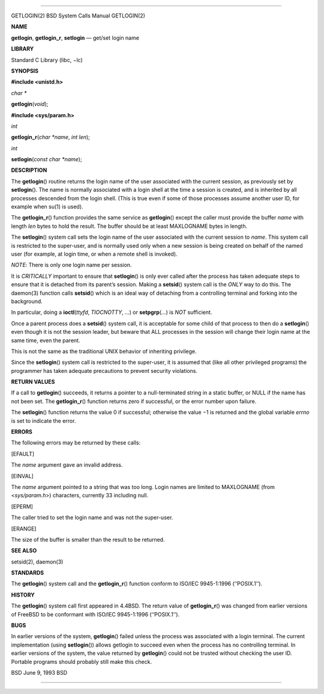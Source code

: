 --------------

GETLOGIN(2) BSD System Calls Manual GETLOGIN(2)

**NAME**

**getlogin**, **getlogin_r**, **setlogin** — get/set login name

**LIBRARY**

Standard C Library (libc, −lc)

**SYNOPSIS**

**#include <unistd.h>**

*char \**

**getlogin**\ (*void*);

**#include <sys/param.h>**

*int*

**getlogin_r**\ (*char *name*, *int len*);

*int*

**setlogin**\ (*const char *name*);

**DESCRIPTION**

The **getlogin**\ () routine returns the login name of the user
associated with the current session, as previously set by
**setlogin**\ (). The name is normally associated with a login shell at
the time a session is created, and is inherited by all processes
descended from the login shell. (This is true even if some of those
processes assume another user ID, for example when su(1) is used).

The **getlogin_r**\ () function provides the same service as
**getlogin**\ () except the caller must provide the buffer *name* with
length *len* bytes to hold the result. The buffer should be at least
MAXLOGNAME bytes in length.

The **setlogin**\ () system call sets the login name of the user
associated with the current session to *name*. This system call is
restricted to the super-user, and is normally used only when a new
session is being created on behalf of the named user (for example, at
login time, or when a remote shell is invoked).

*NOTE*: There is only one login name per session.

It is *CRITICALLY* important to ensure that **setlogin**\ () is only
ever called after the process has taken adequate steps to ensure that it
is detached from its parent’s session. Making a **setsid**\ () system
call is the *ONLY* way to do this. The daemon(3) function calls
**setsid**\ () which is an ideal way of detaching from a controlling
terminal and forking into the background.

In particular, doing a **ioctl**\ (*ttyfd*, *TIOCNOTTY*, *...*) or
**setpgrp**\ (*...*) is *NOT* sufficient.

Once a parent process does a **setsid**\ () system call, it is
acceptable for some child of that process to then do a **setlogin**\ ()
even though it is not the session leader, but beware that ALL processes
in the session will change their login name at the same time, even the
parent.

This is not the same as the traditional UNIX behavior of inheriting
privilege.

Since the **setlogin**\ () system call is restricted to the super-user,
it is assumed that (like all other privileged programs) the programmer
has taken adequate precautions to prevent security violations.

**RETURN VALUES**

If a call to **getlogin**\ () succeeds, it returns a pointer to a
null-terminated string in a static buffer, or NULL if the name has not
been set. The **getlogin_r**\ () function returns zero if successful, or
the error number upon failure.

The **setlogin**\ () function returns the value 0 if successful;
otherwise the value −1 is returned and the global variable *errno* is
set to indicate the error.

**ERRORS**

The following errors may be returned by these calls:

[EFAULT]

The *name* argument gave an invalid address.

[EINVAL]

The *name* argument pointed to a string that was too long. Login names
are limited to MAXLOGNAME (from <*sys/param.h*>) characters, currently
33 including null.

[EPERM]

The caller tried to set the login name and was not the super-user.

[ERANGE]

The size of the buffer is smaller than the result to be returned.

**SEE ALSO**

setsid(2), daemon(3)

**STANDARDS**

The **getlogin**\ () system call and the **getlogin_r**\ () function
conform to ISO/IEC 9945-1:1996 (‘‘POSIX.1’’).

**HISTORY**

The **getlogin**\ () system call first appeared in 4.4BSD. The return
value of **getlogin_r**\ () was changed from earlier versions of FreeBSD
to be conformant with ISO/IEC 9945-1:1996 (‘‘POSIX.1’’).

**BUGS**

In earlier versions of the system, **getlogin**\ () failed unless the
process was associated with a login terminal. The current implementation
(using **setlogin**\ ()) allows getlogin to succeed even when the
process has no controlling terminal. In earlier versions of the system,
the value returned by **getlogin**\ () could not be trusted without
checking the user ID. Portable programs should probably still make this
check.

BSD June 9, 1993 BSD

--------------
